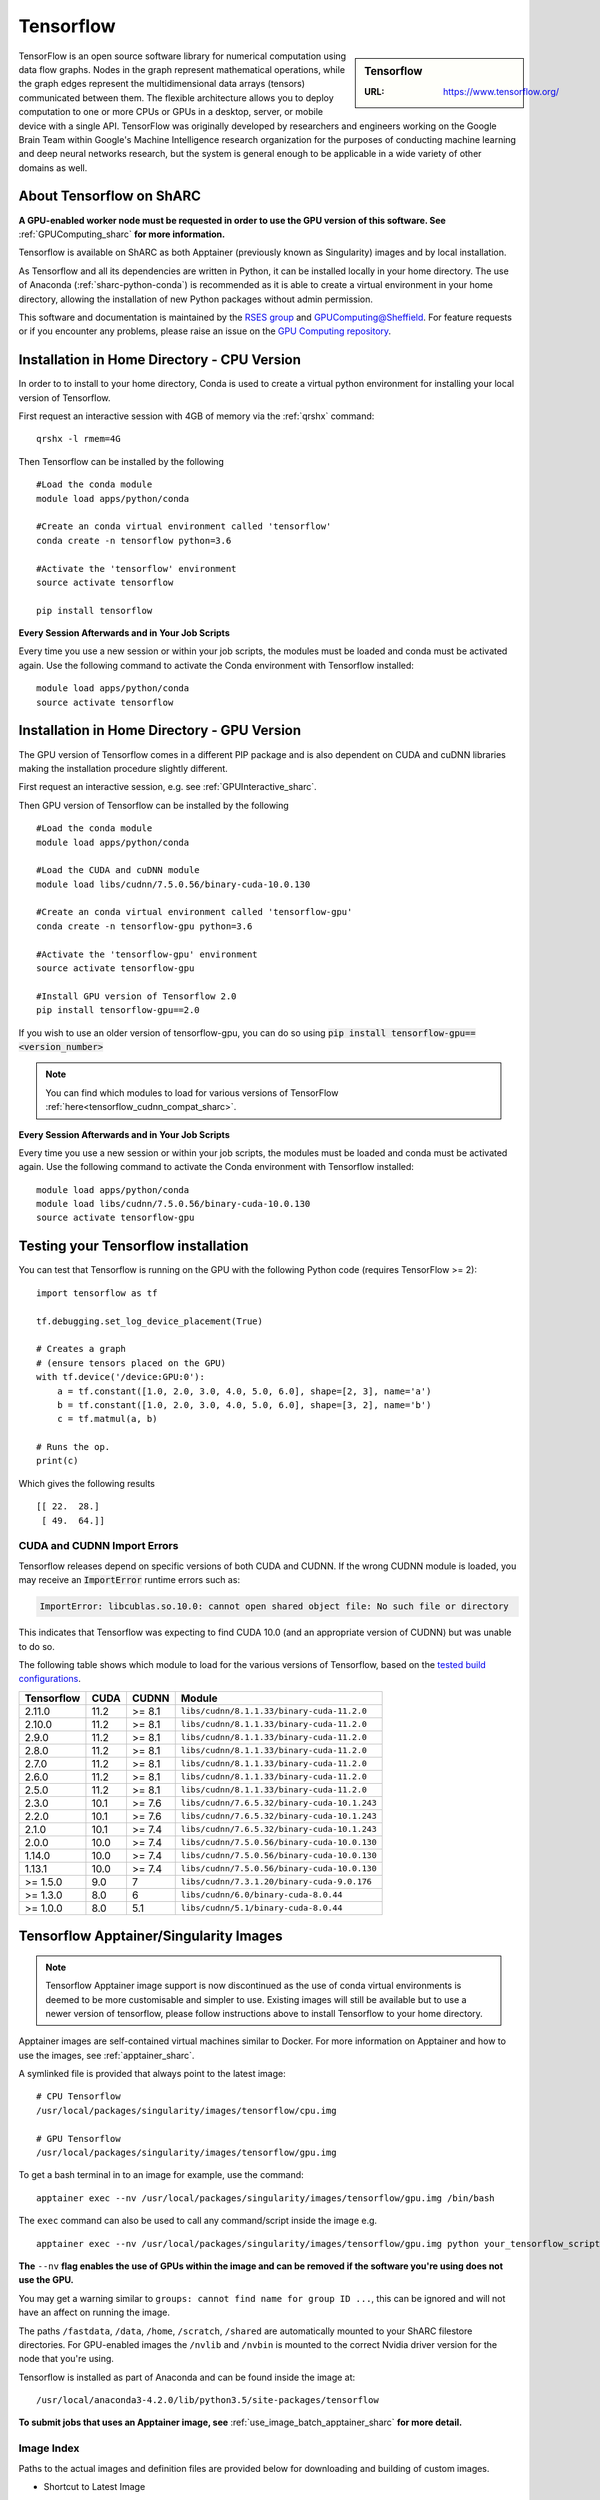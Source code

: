 .. _tensorflow_sharc:

Tensorflow
==========

.. sidebar:: Tensorflow

   :URL: https://www.tensorflow.org/

TensorFlow is an open source software library for numerical computation using data flow graphs. Nodes in the graph represent mathematical operations, while the graph edges represent the multidimensional data arrays (tensors) communicated between them. The flexible architecture allows you to deploy computation to one or more CPUs or GPUs in a desktop, server, or mobile device with a single API. TensorFlow was originally developed by researchers and engineers working on the Google Brain Team within Google's Machine Intelligence research organization for the purposes of conducting machine learning and deep neural networks research, but the system is general enough to be applicable in a wide variety of other domains as well.

About Tensorflow on ShARC
-------------------------

**A GPU-enabled worker node must be requested in order to use the GPU version of this software. See** :ref:`GPUComputing_sharc` **for more information.**

Tensorflow is available on ShARC as both Apptainer (previously known as Singularity) images and by local installation.

As Tensorflow and all its dependencies are written in Python, it can be installed locally in your home directory. The use of Anaconda (:ref:`sharc-python-conda`) is recommended as it is able to create a virtual environment in your home directory, allowing the installation of new Python packages without admin permission.

This software and documentation is maintained by the `RSES group <https://rse.shef.ac.uk/>`_ and `GPUComputing@Sheffield <http://gpucomputing.shef.ac.uk/>`_. For feature requests or if you encounter any problems, please raise an issue on the `GPU Computing repository <https://github.com/RSE-Sheffield/GPUComputing/issues>`_.



Installation in Home Directory - CPU Version
--------------------------------------------

In order to to install to your home directory, Conda is used to create a virtual python environment for installing your local version of Tensorflow.

First request an interactive session with 4GB of memory via the :ref:`qrshx` command: ::

	qrshx -l rmem=4G

Then Tensorflow can be installed by the following ::

  #Load the conda module
  module load apps/python/conda

  #Create an conda virtual environment called 'tensorflow'
  conda create -n tensorflow python=3.6

  #Activate the 'tensorflow' environment
  source activate tensorflow

  pip install tensorflow


**Every Session Afterwards and in Your Job Scripts**

Every time you use a new session or within your job scripts, the modules must be loaded and conda must be activated again. Use the following command to activate the Conda environment with Tensorflow installed: ::

  module load apps/python/conda
  source activate tensorflow


Installation in Home Directory - GPU Version
--------------------------------------------

The GPU version of Tensorflow comes in a different PIP package and is also dependent on CUDA and cuDNN libraries making the installation procedure slightly different.

First request an interactive session, e.g. see :ref:`GPUInteractive_sharc`.

Then GPU version of Tensorflow can be installed by the following ::

  #Load the conda module
  module load apps/python/conda

  #Load the CUDA and cuDNN module
  module load libs/cudnn/7.5.0.56/binary-cuda-10.0.130

  #Create an conda virtual environment called 'tensorflow-gpu'
  conda create -n tensorflow-gpu python=3.6

  #Activate the 'tensorflow-gpu' environment
  source activate tensorflow-gpu

  #Install GPU version of Tensorflow 2.0
  pip install tensorflow-gpu==2.0

If you wish to use an older version of tensorflow-gpu, you can do so using :code:`pip install tensorflow-gpu==<version_number>`

.. note::
   You can find which modules to load for various versions of TensorFlow :ref:`here<tensorflow_cudnn_compat_sharc>`.

**Every Session Afterwards and in Your Job Scripts**

Every time you use a new session or within your job scripts, the modules must be loaded and conda must be activated again. Use the following command to activate the Conda environment with Tensorflow installed: ::

  module load apps/python/conda
  module load libs/cudnn/7.5.0.56/binary-cuda-10.0.130
  source activate tensorflow-gpu


Testing your Tensorflow installation
------------------------------------

You can test that Tensorflow is running on the GPU with the following Python code
(requires TensorFlow >= 2): ::

   import tensorflow as tf

   tf.debugging.set_log_device_placement(True)

   # Creates a graph
   # (ensure tensors placed on the GPU)
   with tf.device('/device:GPU:0'):
       a = tf.constant([1.0, 2.0, 3.0, 4.0, 5.0, 6.0], shape=[2, 3], name='a')
       b = tf.constant([1.0, 2.0, 3.0, 4.0, 5.0, 6.0], shape=[3, 2], name='b')
       c = tf.matmul(a, b)

   # Runs the op.
   print(c)

Which gives the following results ::

	[[ 22.  28.]
	 [ 49.  64.]]

CUDA and CUDNN Import Errors
^^^^^^^^^^^^^^^^^^^^^^^^^^^^

Tensorflow releases depend on specific versions of both CUDA and CUDNN. If the wrong CUDNN module is loaded, you may receive an :code:`ImportError` runtime errors such as: 

.. code-block :: python

   ImportError: libcublas.so.10.0: cannot open shared object file: No such file or directory


This indicates that Tensorflow was expecting to find CUDA 10.0 (and an appropriate version of CUDNN) but was unable to do so.

The following table shows which module to load for the various versions of Tensorflow, based on the `tested build configurations <https://www.tensorflow.org/install/source#linux>`_. 

.. _tensorflow_cudnn_compat_sharc:

+------------+------+--------+----------------------------------------------+
| Tensorflow | CUDA | CUDNN  | Module                                       |
+============+======+========+==============================================+
| 2.11.0     | 11.2 | >= 8.1 | ``libs/cudnn/8.1.1.33/binary-cuda-11.2.0``   |
+------------+------+--------+----------------------------------------------+
| 2.10.0     | 11.2 | >= 8.1 | ``libs/cudnn/8.1.1.33/binary-cuda-11.2.0``   |
+------------+------+--------+----------------------------------------------+
| 2.9.0      | 11.2 | >= 8.1 | ``libs/cudnn/8.1.1.33/binary-cuda-11.2.0``   |
+------------+------+--------+----------------------------------------------+
| 2.8.0      | 11.2 | >= 8.1 | ``libs/cudnn/8.1.1.33/binary-cuda-11.2.0``   |
+------------+------+--------+----------------------------------------------+
| 2.7.0      | 11.2 | >= 8.1 | ``libs/cudnn/8.1.1.33/binary-cuda-11.2.0``   |
+------------+------+--------+----------------------------------------------+
| 2.6.0      | 11.2 | >= 8.1 | ``libs/cudnn/8.1.1.33/binary-cuda-11.2.0``   |
+------------+------+--------+----------------------------------------------+
| 2.5.0      | 11.2 | >= 8.1 | ``libs/cudnn/8.1.1.33/binary-cuda-11.2.0``   |
+------------+------+--------+----------------------------------------------+
| 2.3.0      | 10.1 | >= 7.6 | ``libs/cudnn/7.6.5.32/binary-cuda-10.1.243`` |
+------------+------+--------+----------------------------------------------+
| 2.2.0      | 10.1 | >= 7.6 | ``libs/cudnn/7.6.5.32/binary-cuda-10.1.243`` |
+------------+------+--------+----------------------------------------------+
| 2.1.0      | 10.1 | >= 7.4 | ``libs/cudnn/7.6.5.32/binary-cuda-10.1.243`` |
+------------+------+--------+----------------------------------------------+
| 2.0.0      | 10.0 | >= 7.4 | ``libs/cudnn/7.5.0.56/binary-cuda-10.0.130`` |
+------------+------+--------+----------------------------------------------+
| 1.14.0     | 10.0 | >= 7.4 | ``libs/cudnn/7.5.0.56/binary-cuda-10.0.130`` |
+------------+------+--------+----------------------------------------------+
| 1.13.1     | 10.0 | >= 7.4 | ``libs/cudnn/7.5.0.56/binary-cuda-10.0.130`` |
+------------+------+--------+----------------------------------------------+
| >= 1.5.0   | 9.0  | 7      | ``libs/cudnn/7.3.1.20/binary-cuda-9.0.176``  |
+------------+------+--------+----------------------------------------------+
| >= 1.3.0   | 8.0  | 6      | ``libs/cudnn/6.0/binary-cuda-8.0.44``        |
+------------+------+--------+----------------------------------------------+
| >= 1.0.0   | 8.0  | 5.1    | ``libs/cudnn/5.1/binary-cuda-8.0.44``        |
+------------+------+--------+----------------------------------------------+


Tensorflow Apptainer/Singularity Images
---------------------------------------

.. note::
 Tensorflow Apptainer image support is now discontinued as the use of conda virtual environments is deemed to be more customisable and simpler to use. Existing images will still be available but to use a newer version of tensorflow, please follow instructions above to install Tensorflow to your home directory.

Apptainer images are self-contained virtual machines similar to Docker. For more information on Apptainer and how to use the images, see :ref:`apptainer_sharc`.

A symlinked file is provided that always point to the latest image:  ::

 # CPU Tensorflow
 /usr/local/packages/singularity/images/tensorflow/cpu.img

 # GPU Tensorflow
 /usr/local/packages/singularity/images/tensorflow/gpu.img

To get a bash terminal in to an image for example, use the command: ::

 apptainer exec --nv /usr/local/packages/singularity/images/tensorflow/gpu.img /bin/bash

The ``exec`` command can also be used to call any command/script inside the image e.g. ::

 apptainer exec --nv /usr/local/packages/singularity/images/tensorflow/gpu.img python your_tensorflow_script.py

**The** ``--nv`` **flag enables the use of GPUs within the image and can be removed if the software you're using does not use the GPU.**

You may get a warning similar to ``groups: cannot find name for group ID ...``, this can be ignored and will not have an affect on running the image.

The paths ``/fastdata``, ``/data``, ``/home``, ``/scratch``, ``/shared`` are automatically mounted to your ShARC filestore directories. For GPU-enabled images the ``/nvlib`` and ``/nvbin`` is mounted to the correct Nvidia driver version for the node that you're using.

Tensorflow is installed as part of Anaconda and can be found inside the image at: ::

 /usr/local/anaconda3-4.2.0/lib/python3.5/site-packages/tensorflow


**To submit jobs that uses an Apptainer image, see** :ref:`use_image_batch_apptainer_sharc` **for more detail.**

Image Index
^^^^^^^^^^^

Paths to the actual images and definition files are provided below for downloading and building of custom images.

* Shortcut to Latest Image
   * CPU
       * ``/usr/local/packages/singularity/images/tensorflow/cpu.img``
   * GPU
       * ``/usr/local/packages/singularity/images/tensorflow/gpu.img``
* CPU Images
   * Latest: 1.9.0-CPU-Ubuntu16.04-Anaconda3.4.2.0.simg (GCC 5.4.0, Python 3.5)
       * Path: ``/usr/local/packages/singularity/images/tensorflow/1.9.0-CPU-Ubuntu16.04-Anaconda3.4.2.0.simg``
   * 1.5.0-CPU-Ubuntu16.04-Anaconda3.4.2.0.img (GCC 5.4.0, Python 3.5)
       * Path: ``/usr/local/packages/singularity/images/tensorflow/1.5.0-CPU-Ubuntu16.04-Anaconda3.4.2.0.img``
   * 1.0.1-CPU-Ubuntu16.04-Anaconda3.4.2.0.img (GCC 5.4.0, Python 3.5)
       * Path: ``/usr/local/packages/singularity/images/tensorflow/1.0.1-CPU-Ubuntu16.04-Anaconda3.4.2.0.img``
* GPU Images
   * Latest: 1.9.0-GPU-Ubuntu16.04-Anaconda3.4.2.0-CUDA9-cudNN7.simg (GCC 5.4.0, Python 3.5)
       * Path: ``/usr/local/packages/singularity/images/tensorflow/1.9.0-GPU-Ubuntu16.04-Anaconda3.4.2.0-CUDA9-cudNN7.simg``
   * 1.5.0-GPU-Ubuntu16.04-Anaconda3.4.2.0-CUDA9-cudNN7.img (GCC 5.4.0, Python 3.5)
       * Path: ``/usr/local/packages/singularity/images/tensorflow/1.5.0-GPU-Ubuntu16.04-Anaconda3.4.2.0-CUDA9-cudNN7.img``
   * 1.0.1-GPU-Ubuntu16.04-Anaconda3.4.2.0-CUDA8-cudNN5.0.img (GCC 5.4.0, Python 3.5)
       * Path: ``/usr/local/packages/singularity/images/tensorflow/1.0.1-GPU-Ubuntu16.04-Anaconda3.4.2.0-CUDA8-cudNN5.0.img``
